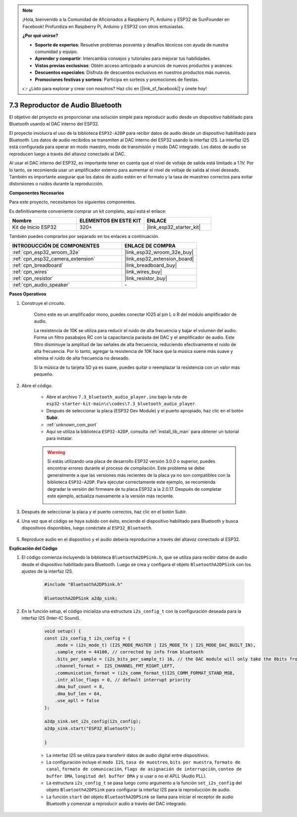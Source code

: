 
.. note::

    ¡Hola, bienvenido a la Comunidad de Aficionados a Raspberry Pi, Arduino y ESP32 de SunFounder en Facebook! Profundiza en Raspberry Pi, Arduino y ESP32 con otros entusiastas.

    **¿Por qué unirse?**

    - **Soporte de expertos**: Resuelve problemas posventa y desafíos técnicos con ayuda de nuestra comunidad y equipo.
    - **Aprender y compartir**: Intercambia consejos y tutoriales para mejorar tus habilidades.
    - **Vistas previas exclusivas**: Obtén acceso anticipado a anuncios de nuevos productos y avances.
    - **Descuentos especiales**: Disfruta de descuentos exclusivos en nuestros productos más nuevos.
    - **Promociones festivas y sorteos**: Participa en sorteos y promociones de fiestas.

    👉 ¿Listo para explorar y crear con nosotros? Haz clic en [|link_sf_facebook|] y únete hoy!

.. _bluetooth_audio_player:

7.3 Reproductor de Audio Bluetooth
=========================================

El objetivo del proyecto es proporcionar una solución simple para reproducir audio desde un dispositivo habilitado para Bluetooth usando el DAC interno del ESP32.

El proyecto involucra el uso de la biblioteca ``ESP32-A2DP`` para recibir datos de audio desde un dispositivo habilitado para Bluetooth. Los datos de audio recibidos se transmiten al DAC interno del ESP32 usando la interfaz I2S. La interfaz I2S está configurada para operar en modo maestro, modo de transmisión y modo DAC integrado. Los datos de audio se reproducen luego a través del altavoz conectado al DAC.

Al usar el DAC interno del ESP32, es importante tener en cuenta que el nivel de voltaje de salida está limitado a 1.1V. Por lo tanto, se recomienda usar un amplificador externo para aumentar el nivel de voltaje de salida al nivel deseado. También es importante asegurar que los datos de audio estén en el formato y la tasa de muestreo correctos para evitar distorsiones o ruidos durante la reproducción.

**Componentes Necesarios**

Para este proyecto, necesitamos los siguientes componentes.

Es definitivamente conveniente comprar un kit completo, aquí está el enlace:

.. list-table::
    :widths: 20 20 20
    :header-rows: 1

    *   - Nombre	
        - ELEMENTOS EN ESTE KIT
        - ENLACE
    *   - Kit de Inicio ESP32
        - 320+
        - |link_esp32_starter_kit|

También puedes comprarlos por separado en los enlaces a continuación.

.. list-table::
    :widths: 30 20
    :header-rows: 1

    *   - INTRODUCCIÓN DE COMPONENTES
        - ENLACE DE COMPRA

    *   - :ref:`cpn_esp32_wroom_32e`
        - |link_esp32_wroom_32e_buy|
    *   - :ref:`cpn_esp32_camera_extension`
        - |link_esp32_extension_board|
    *   - :ref:`cpn_breadboard`
        - |link_breadboard_buy|
    *   - :ref:`cpn_wires`
        - |link_wires_buy|
    *   - :ref:`cpn_resistor`
        - |link_resistor_buy|
    *   - :ref:`cpn_audio_speaker`
        - \-


**Pasos Operativos**

#. Construye el circuito.

    Como este es un amplificador mono, puedes conectar IO25 al pin L o R del módulo amplificador de audio.

    La resistencia de 10K se utiliza para reducir el ruido de alta frecuencia y bajar el volumen del audio. Forma un filtro pasabajos RC con la capacitancia parásita del DAC y el amplificador de audio. Este filtro disminuye la amplitud de las señales de alta frecuencia, reduciendo efectivamente el ruido de alta frecuencia. Por lo tanto, agregar la resistencia de 10K hace que la música suene más suave y elimina el ruido de alta frecuencia no deseado.

    Si la música de tu tarjeta SD ya es suave, puedes quitar o reemplazar la resistencia con un valor más pequeño.

    .. image:: ../../img/wiring/7.3_bluetooth_audio_player_bb.png

#. Abre el código.

    * Abre el archivo ``7.3_bluetooth_audio_player.ino`` bajo la ruta de ``esp32-starter-kit-main\c\codes\7.3_bluetooth_audio_player``.
    * Después de seleccionar la placa (ESP32 Dev Module) y el puerto apropiado, haz clic en el botón **Subir**.
    * :ref:`unknown_com_port`
    * Aquí se utiliza la biblioteca ``ESP32-A2DP``, consulta :ref:`install_lib_man` para obtener un tutorial para instalar.

    .. warning::

        Si estás utilizando una placa de desarrollo ESP32 versión 3.0.0 o superior, puedes encontrar errores durante el proceso de compilación.
        Este problema se debe generalmente a que las versiones más recientes de la placa ya no son compatibles con la biblioteca ``ESP32-A2DP``.
        Para ejecutar correctamente este ejemplo, se recomienda degradar la versión del firmware de tu placa ESP32 a la 2.0.17.
        Después de completar este ejemplo, actualiza nuevamente a la versión más reciente.

        .. image:: ../../faq/img/version_2.0.17.png

    .. raw:: html

        <iframe src=https://create.arduino.cc/editor/sunfounder01/7bb7d6dd-72d4-4529-bb42-033b38558347/preview?embed style="height:510px;width:100%;margin:10px 0" frameborder=0></iframe>
        
#. Después de seleccionar la placa y el puerto correctos, haz clic en el botón Subir.

#. Una vez que el código se haya subido con éxito, enciende el dispositivo habilitado para Bluetooth y busca dispositivos disponibles, luego conéctate al ``ESP32_Bluetooth``.

    .. image:: img/connect_bluetooth.png

#. Reproduce audio en el dispositivo y el audio debería reproducirse a través del altavoz conectado al ESP32.


**Explicación del Código**

#. El código comienza incluyendo la biblioteca ``BluetoothA2DPSink.h``, que se utiliza para recibir datos de audio desde el dispositivo habilitado para Bluetooth. Luego se crea y configura el objeto ``BluetoothA2DPSink`` con los ajustes de la interfaz I2S. 

    .. code-block:: arduino

        #include "BluetoothA2DPSink.h"

        BluetoothA2DPSink a2dp_sink;


#. En la función setup, el código inicializa una estructura ``i2s_config_t`` con la configuración deseada para la interfaz I2S (Inter-IC Sound). 

    .. code-block:: arduino

        void setup() {
        const i2s_config_t i2s_config = {
            .mode = (i2s_mode_t) (I2S_MODE_MASTER | I2S_MODE_TX | I2S_MODE_DAC_BUILT_IN),
            .sample_rate = 44100, // corrected by info from bluetooth
            .bits_per_sample = (i2s_bits_per_sample_t) 16, // the DAC module will only take the 8bits from MSB
            .channel_format =  I2S_CHANNEL_FMT_RIGHT_LEFT,
            .communication_format = (i2s_comm_format_t)I2S_COMM_FORMAT_STAND_MSB,
            .intr_alloc_flags = 0, // default interrupt priority
            .dma_buf_count = 8,
            .dma_buf_len = 64,
            .use_apll = false
        };

        a2dp_sink.set_i2s_config(i2s_config);  
        a2dp_sink.start("ESP32_Bluetooth");  

        }

    * La interfaz I2S se utiliza para transferir datos de audio digital entre dispositivos. 
    * La configuración incluye el ``modo I2S``, ``tasa de muestreo``, ``bits por muestra``, ``formato de canal``, ``formato de comunicación``, ``flags de asignación de interrupción``, ``conteo de buffer DMA``, ``longitud del buffer DMA`` y si usar o no el APLL (Audio PLL).
    * La estructura ``i2s_config_t`` se pasa luego como argumento a la función ``set_i2s_config`` del objeto ``BluetoothA2DPSink`` para configurar la interfaz I2S para la reproducción de audio.
    * La función ``start`` del objeto ``BluetoothA2DPSink`` se llama para iniciar el receptor de audio Bluetooth y comenzar a reproducir audio a través del DAC integrado.
